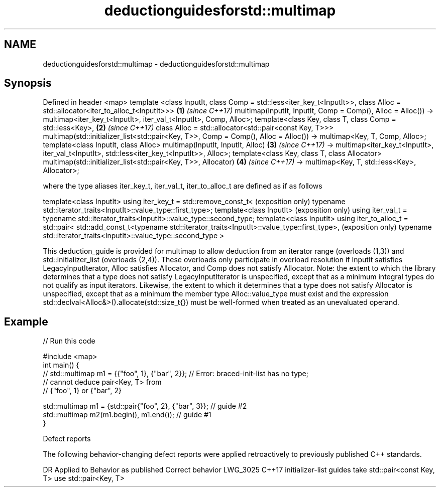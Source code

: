 .TH deductionguidesforstd::multimap 3 "2020.03.24" "http://cppreference.com" "C++ Standard Libary"
.SH NAME
deductionguidesforstd::multimap \- deductionguidesforstd::multimap

.SH Synopsis

Defined in header <map>
template <class InputIt,
class Comp = std::less<iter_key_t<InputIt>>,
class Alloc = std::allocator<iter_to_alloc_t<InputIt>>>                            \fB(1)\fP \fI(since C++17)\fP
multimap(InputIt, InputIt, Comp = Comp(), Alloc = Alloc())
-> multimap<iter_key_t<InputIt>, iter_val_t<InputIt>, Comp, Alloc>;
template<class Key,
class T,
class Comp = std::less<Key>,                                                       \fB(2)\fP \fI(since C++17)\fP
class Alloc = std::allocator<std::pair<const Key, T>>>
multimap(std::initializer_list<std::pair<Key, T>>, Comp = Comp(), Alloc = Alloc())
-> multimap<Key, T, Comp, Alloc>;
template<class InputIt, class Alloc>
multimap(InputIt, InputIt, Alloc)                                                  \fB(3)\fP \fI(since C++17)\fP
-> multimap<iter_key_t<InputIt>, iter_val_t<InputIt>,
std::less<iter_key_t<InputIt>>, Alloc>;
template<class Key, class T, class Allocator>
multimap(std::initializer_list<std::pair<Key, T>>, Allocator)                      \fB(4)\fP \fI(since C++17)\fP
-> multimap<Key, T, std::less<Key>, Allocator>;

where the type aliases iter_key_t, iter_val_t, iter_to_alloc_t are defined as if as follows

template<class InputIt>
using iter_key_t = std::remove_const_t<                                              (exposition only)
typename std::iterator_traits<InputIt>::value_type::first_type>;
template<class InputIt>                                                              (exposition only)
using iter_val_t = typename std::iterator_traits<InputIt>::value_type::second_type;
template<class InputIt>
using iter_to_alloc_t = std::pair<
std::add_const_t<typename std::iterator_traits<InputIt>::value_type::first_type>,    (exposition only)
typename std::iterator_traits<InputIt>::value_type::second_type
>

This deduction_guide is provided for multimap to allow deduction from an iterator range (overloads (1,3)) and std::initializer_list (overloads (2,4)). These overloads only participate in overload resolution if InputIt satisfies LegacyInputIterator, Alloc satisfies Allocator, and Comp does not satisfy Allocator.
Note: the extent to which the library determines that a type does not satisfy LegacyInputIterator is unspecified, except that as a minimum integral types do not qualify as input iterators. Likewise, the extent to which it determines that a type does not satisfy Allocator is unspecified, except that as a minimum the member type Alloc::value_type must exist and the expression std::declval<Alloc&>().allocate(std::size_t{}) must be well-formed when treated as an unevaluated operand.

.SH Example


// Run this code

  #include <map>
  int main() {
  // std::multimap m1 = {{"foo", 1}, {"bar", 2}}; // Error: braced-init-list has no type;
                                                  // cannot deduce pair<Key, T> from
                                                  // {"foo", 1} or {"bar", 2}

     std::multimap m1 = {std::pair{"foo", 2}, {"bar", 3}}; // guide #2
     std::multimap m2(m1.begin(), m1.end()); // guide #1
  }



Defect reports

The following behavior-changing defect reports were applied retroactively to previously published C++ standards.

DR       Applied to Behavior as published                                Correct behavior
LWG_3025 C++17      initializer-list guides take std::pair<const Key, T> use std::pair<Key, T>




